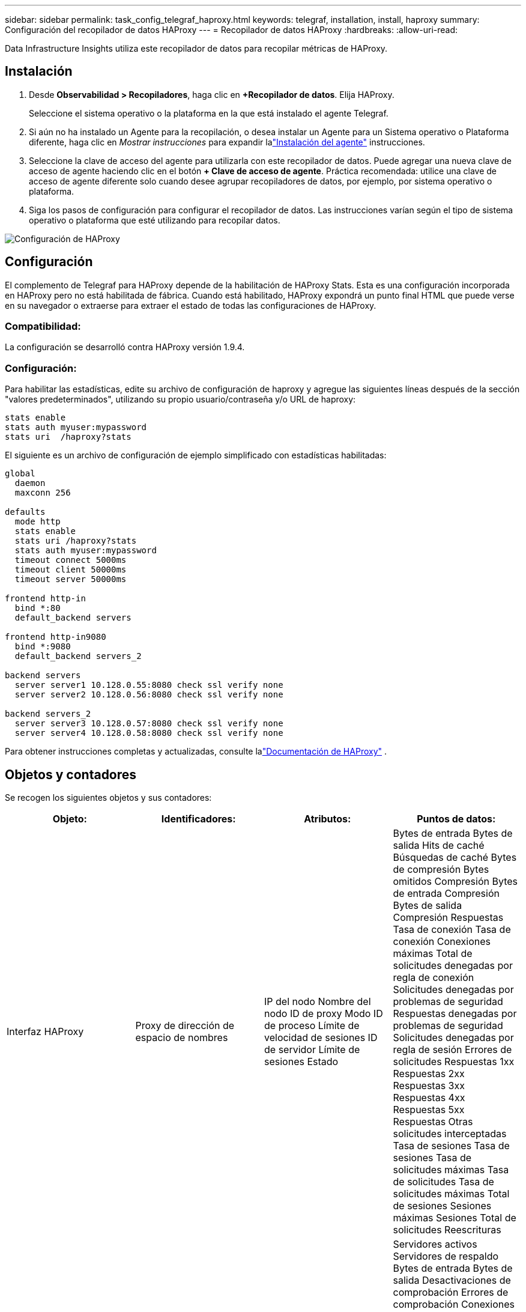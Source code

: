 ---
sidebar: sidebar 
permalink: task_config_telegraf_haproxy.html 
keywords: telegraf, installation, install, haproxy 
summary: Configuración del recopilador de datos HAProxy 
---
= Recopilador de datos HAProxy
:hardbreaks:
:allow-uri-read: 


[role="lead"]
Data Infrastructure Insights utiliza este recopilador de datos para recopilar métricas de HAProxy.



== Instalación

. Desde *Observabilidad > Recopiladores*, haga clic en *+Recopilador de datos*.  Elija HAProxy.
+
Seleccione el sistema operativo o la plataforma en la que está instalado el agente Telegraf.

. Si aún no ha instalado un Agente para la recopilación, o desea instalar un Agente para un Sistema operativo o Plataforma diferente, haga clic en _Mostrar instrucciones_ para expandir lalink:task_config_telegraf_agent.html["Instalación del agente"] instrucciones.
. Seleccione la clave de acceso del agente para utilizarla con este recopilador de datos.  Puede agregar una nueva clave de acceso de agente haciendo clic en el botón *+ Clave de acceso de agente*.  Práctica recomendada: utilice una clave de acceso de agente diferente solo cuando desee agrupar recopiladores de datos, por ejemplo, por sistema operativo o plataforma.
. Siga los pasos de configuración para configurar el recopilador de datos.  Las instrucciones varían según el tipo de sistema operativo o plataforma que esté utilizando para recopilar datos.


image:HAProxyDCConfigLinux.png["Configuración de HAProxy"]



== Configuración

El complemento de Telegraf para HAProxy depende de la habilitación de HAProxy Stats.  Esta es una configuración incorporada en HAProxy pero no está habilitada de fábrica.  Cuando está habilitado, HAProxy expondrá un punto final HTML que puede verse en su navegador o extraerse para extraer el estado de todas las configuraciones de HAProxy.



=== Compatibilidad:

La configuración se desarrolló contra HAProxy versión 1.9.4.



=== Configuración:

Para habilitar las estadísticas, edite su archivo de configuración de haproxy y agregue las siguientes líneas después de la sección "valores predeterminados", utilizando su propio usuario/contraseña y/o URL de haproxy:

[listing]
----
stats enable
stats auth myuser:mypassword
stats uri  /haproxy?stats
----
El siguiente es un archivo de configuración de ejemplo simplificado con estadísticas habilitadas:

[listing]
----
global
  daemon
  maxconn 256

defaults
  mode http
  stats enable
  stats uri /haproxy?stats
  stats auth myuser:mypassword
  timeout connect 5000ms
  timeout client 50000ms
  timeout server 50000ms

frontend http-in
  bind *:80
  default_backend servers

frontend http-in9080
  bind *:9080
  default_backend servers_2

backend servers
  server server1 10.128.0.55:8080 check ssl verify none
  server server2 10.128.0.56:8080 check ssl verify none

backend servers_2
  server server3 10.128.0.57:8080 check ssl verify none
  server server4 10.128.0.58:8080 check ssl verify none
----
Para obtener instrucciones completas y actualizadas, consulte lalink:https://cbonte.github.io/haproxy-dconv/1.8/configuration.html#4-stats%20enable["Documentación de HAProxy"] .



== Objetos y contadores

Se recogen los siguientes objetos y sus contadores:

[cols="<.<,<.<,<.<,<.<"]
|===
| Objeto: | Identificadores: | Atributos: | Puntos de datos: 


| Interfaz HAProxy | Proxy de dirección de espacio de nombres | IP del nodo Nombre del nodo ID de proxy Modo ID de proceso Límite de velocidad de sesiones ID de servidor Límite de sesiones Estado | Bytes de entrada Bytes de salida Hits de caché Búsquedas de caché Bytes de compresión Bytes omitidos Compresión Bytes de entrada Compresión Bytes de salida Compresión Respuestas Tasa de conexión Tasa de conexión Conexiones máximas Total de solicitudes denegadas por regla de conexión Solicitudes denegadas por problemas de seguridad Respuestas denegadas por problemas de seguridad Solicitudes denegadas por regla de sesión Errores de solicitudes Respuestas 1xx Respuestas 2xx Respuestas 3xx Respuestas 4xx Respuestas 5xx Respuestas Otras solicitudes interceptadas Tasa de sesiones Tasa de sesiones Tasa de solicitudes máximas Tasa de solicitudes Tasa de solicitudes máximas Total de sesiones Sesiones máximas Sesiones Total de solicitudes Reescrituras 


| Servidor HAProxy | Servidor proxy de direcciones de espacio de nombres | IP del nodo Nombre del nodo Verificar tiempo para finalizar Verificar configuración de caída Verificar valor de salud Verificar configuración de subida Verificar estado ID de proxy Hora del último cambio Hora de la última sesión Modo ID de proceso ID de servidor Estado Peso | Servidores activos Servidores de respaldo Bytes de entrada Bytes de salida Desactivaciones de comprobación Errores de comprobación Conexiones de cliente Tiempo promedio de conexión Tiempo de inactividad Total de respuestas denegadas Errores de conexión Errores de respuesta Respuestas 1xx Respuestas 2xx Respuestas 3xx Respuestas 4xx Respuestas 5xx Respuestas Otro servidor seleccionado Cola total Cola actual Tiempo promedio máximo de cola Sesiones por segundo Sesiones por segundo Tiempo máximo de respuesta de reutilización de conexión Promedio de sesiones Sesiones Transferencia máxima de servidor Aborta sesiones Sesiones totales Tiempo total promedio de solicitudes Redespaciados Solicitudes Reintentos Solicitudes Reescrituras 


| Backend de HAProxy | Proxy de dirección de espacio de nombres | IP del nodo Nombre del nodo ID de proxy Hora del último cambio Hora de la última sesión Modo ID de proceso ID de servidor Límite de sesiones Estado Peso | Servidores activos Servidores de respaldo Bytes de entrada Bytes de salida Aciertos de caché Búsquedas de caché Desactivaciones de cliente Anulaciones de cliente Bytes de compresión omitidos Bytes de compresión de entrada Bytes de compresión de salida Respuestas de compresión Conexiones Tiempo promedio de conexión Tiempo de inactividad Total de solicitudes denegadas por problemas de seguridad Respuestas denegadas por problemas de seguridad Errores de conexión Errores de respuesta Respuestas 1xx Respuestas 2xx Respuestas 3xx Respuestas 4xx Respuestas 5xx Respuestas Otro servidor seleccionado Cola total Cola actual Tiempo promedio máximo de cola Sesiones por segundo Sesiones por segundo Máximo de solicitudes Reutilización total de conexión Tiempo de respuesta Promedio de sesiones Sesiones Máximo de anulaciones de transferencia de servidor Sesiones Total de sesiones Tiempo total Promedio de solicitudes Redespaciados Solicitudes Reintentos Solicitudes Reescrituras 
|===


== Solución de problemas

Información adicional se puede encontrar en ellink:concept_requesting_support.html["Soporte"] página.
